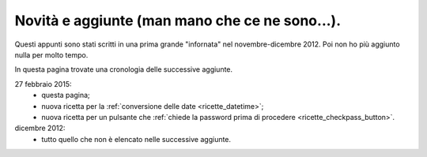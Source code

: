 .. _whatsnew:


Novità e aggiunte (man mano che ce ne sono...).
===============================================

Questi appunti sono stati scritti in una prima grande "infornata" nel novembre-dicembre 2012. Poi non ho più aggiunto nulla per molto tempo. 

In questa pagina trovate una cronologia delle successive aggiunte. 

27 febbraio 2015: 
  - questa pagina; 
  - nuova ricetta per la :ref:`conversione delle date <ricette_datetime>`;
  - nuova ricetta per un pulsante che :ref:`chiede la password prima di procedere <ricette_checkpass_button>`.

dicembre 2012:
  - tutto quello che non è elencato nelle successive aggiunte.
